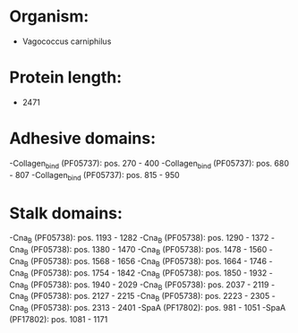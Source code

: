 * Organism:
- Vagococcus carniphilus
* Protein length:
- 2471
* Adhesive domains:
-Collagen_bind (PF05737): pos. 270 - 400
-Collagen_bind (PF05737): pos. 680 - 807
-Collagen_bind (PF05737): pos. 815 - 950
* Stalk domains:
-Cna_B (PF05738): pos. 1193 - 1282
-Cna_B (PF05738): pos. 1290 - 1372
-Cna_B (PF05738): pos. 1380 - 1470
-Cna_B (PF05738): pos. 1478 - 1560
-Cna_B (PF05738): pos. 1568 - 1656
-Cna_B (PF05738): pos. 1664 - 1746
-Cna_B (PF05738): pos. 1754 - 1842
-Cna_B (PF05738): pos. 1850 - 1932
-Cna_B (PF05738): pos. 1940 - 2029
-Cna_B (PF05738): pos. 2037 - 2119
-Cna_B (PF05738): pos. 2127 - 2215
-Cna_B (PF05738): pos. 2223 - 2305
-Cna_B (PF05738): pos. 2313 - 2401
-SpaA (PF17802): pos. 981 - 1051
-SpaA (PF17802): pos. 1081 - 1171

